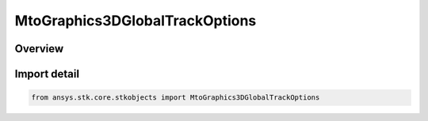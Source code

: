 MtoGraphics3DGlobalTrackOptions
===============================

.. py:class:: ansys.stk.core.stkobjects.MtoGraphics3DGlobalTrackOptions

   Bases: :py:class:`~ansys.stk.core.stkobjects.IMtoGraphics3DGlobalTrackOptions`

   Global 3D graphics MTO track options.

.. py:currentmodule:: MtoGraphics3DGlobalTrackOptions

Overview
--------


Import detail
-------------

.. code-block:: python

    from ansys.stk.core.stkobjects import MtoGraphics3DGlobalTrackOptions




